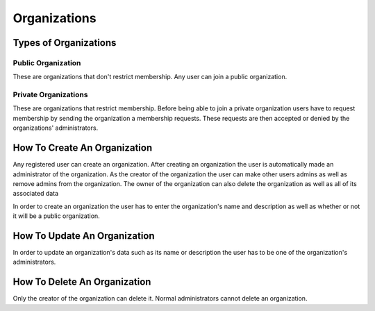 Organizations
=============


Types of Organizations
----------------------

Public Organization
```````````````````

These are organizations that don't restrict membership. Any user can join a public organization.

Private Organizations
`````````````````````

These are organizations that restrict membership. Before being able to join a private organization users have to request membership by sending the organization a membership requests. These requests are then accepted or denied by the organizations' administrators.

How To Create An Organization
-----------------------------

Any registered user can create an organization. 
After creating an organization the user is automatically made an administrator of the organization. 
As the creator of the organization the user can make other users admins as well as remove admins from the organization. 
The owner of the organization can also delete the organization as well as all of its associated data

In order to create an organization the user has to enter the organization's name and description as well as whether or not it will be a public organization.


How To Update An Organization
-----------------------------
In order to update an organization's data such as its name or description the user has to be one of the organization's administrators.


How To Delete An Organization
-----------------------------
Only the creator of the organization can delete it. 
Normal administrators cannot delete an organization.